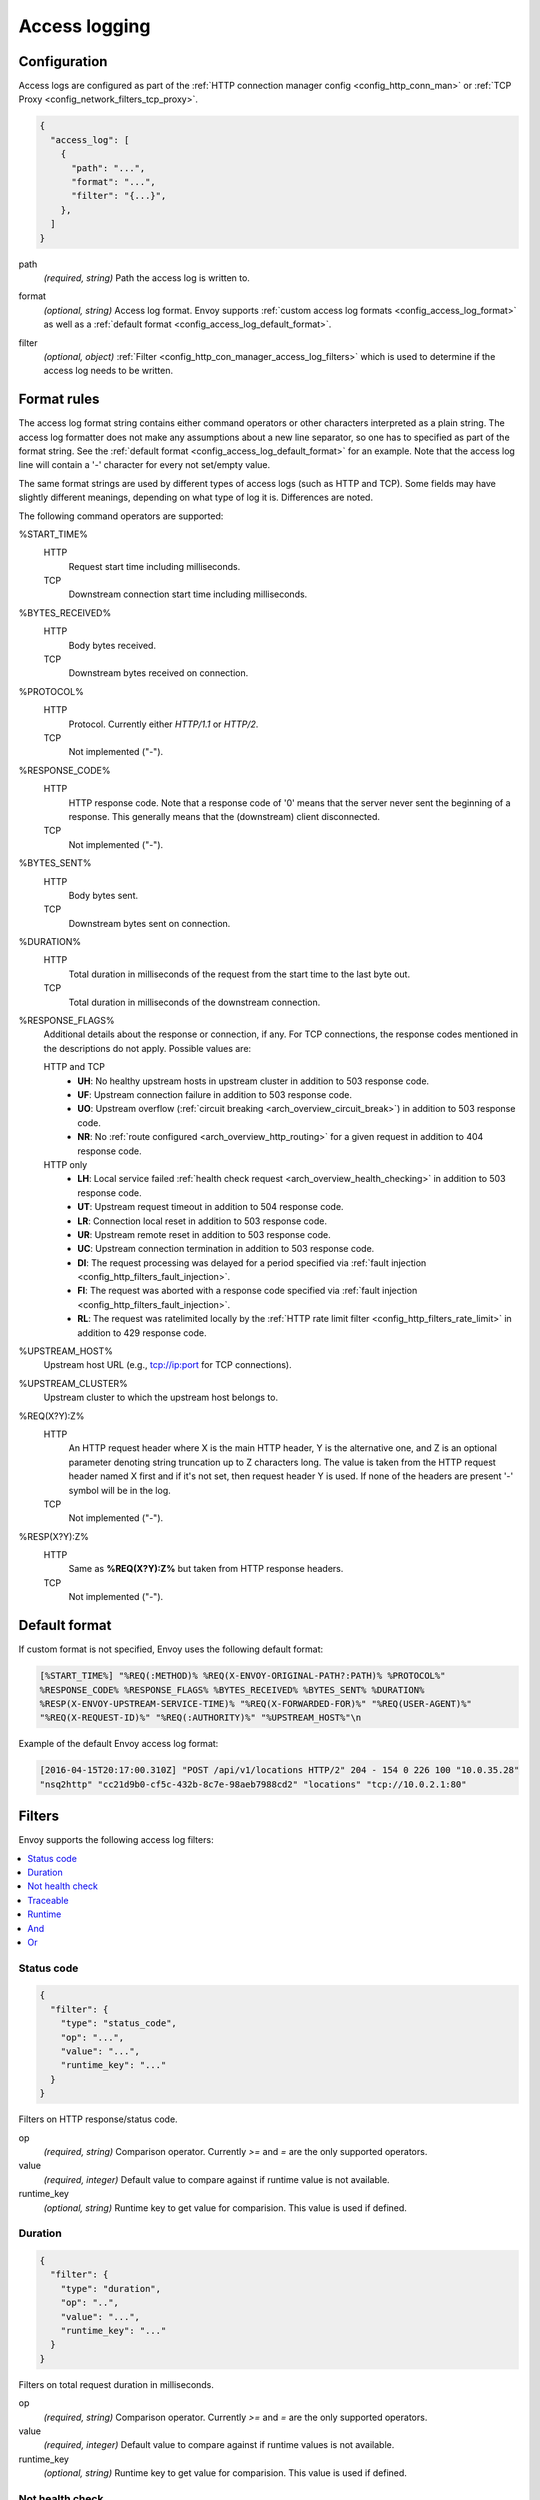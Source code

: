 .. _config_access_log:

Access logging
==============

Configuration
-------------------------

Access logs are configured as part of the :ref:`HTTP connection manager config
<config_http_conn_man>` or :ref:`TCP Proxy <config_network_filters_tcp_proxy>`.

.. code-block:: json

  {
    "access_log": [
      {
        "path": "...",
        "format": "...",
        "filter": "{...}",
      },
    ]
  }

.. _config_access_log_path_param:

path
  *(required, string)* Path the access log is written to.

.. _config_access_log_format_param:

format
  *(optional, string)* Access log format. Envoy supports :ref:`custom access log formats
  <config_access_log_format>` as well as a :ref:`default format
  <config_access_log_default_format>`.

.. _config_access_log_filter_param:

filter
  *(optional, object)* :ref:`Filter <config_http_con_manager_access_log_filters>` which is used to
  determine if the access log needs to be written.

.. _config_access_log_format:

Format rules
------------

The access log format string contains either command operators or other characters interpreted as a
plain string. The access log formatter does not make any assumptions about a new line separator, so one
has to specified as part of the format string.
See the :ref:`default format <config_access_log_default_format>` for an example.
Note that the access log line will contain a '-' character for every not set/empty value.

The same format strings are used by different types of access logs (such as HTTP and TCP).  Some
fields may have slightly different meanings, depending on what type of log it is.  Differences
are noted.

The following command operators are supported:

%START_TIME%
  HTTP
    Request start time including milliseconds.

  TCP
    Downstream connection start time including milliseconds.

%BYTES_RECEIVED%
  HTTP
    Body bytes received.

  TCP
    Downstream bytes received on connection.

%PROTOCOL%
  HTTP
    Protocol. Currently either *HTTP/1.1* or *HTTP/2*.

  TCP
    Not implemented ("-").

%RESPONSE_CODE%
  HTTP
    HTTP response code. Note that a response code of '0' means that the server never sent the
    beginning of a response. This generally means that the (downstream) client disconnected.

  TCP
    Not implemented ("-").

%BYTES_SENT%
  HTTP
    Body bytes sent.

  TCP
    Downstream bytes sent on connection.

%DURATION%
  HTTP
    Total duration in milliseconds of the request from the start time to the last byte out.

  TCP
    Total duration in milliseconds of the downstream connection.

%RESPONSE_FLAGS%
  Additional details about the response or connection, if any. For TCP connections, the response codes mentioned in
  the descriptions do not apply.  Possible values are:

  HTTP and TCP
    * **UH**: No healthy upstream hosts in upstream cluster in addition to 503 response code.
    * **UF**: Upstream connection failure in addition to 503 response code.
    * **UO**: Upstream overflow (:ref:`circuit breaking <arch_overview_circuit_break>`) in addition to 503 response code.
    * **NR**: No :ref:`route configured <arch_overview_http_routing>` for a given request in addition to 404 response code.
  HTTP only
    * **LH**: Local service failed :ref:`health check request <arch_overview_health_checking>` in addition to 503 response code.
    * **UT**: Upstream request timeout in addition to 504 response code.
    * **LR**: Connection local reset in addition to 503 response code.
    * **UR**: Upstream remote reset in addition to 503 response code.
    * **UC**: Upstream connection termination in addition to 503 response code.
    * **DI**: The request processing was delayed for a period specified via :ref:`fault injection <config_http_filters_fault_injection>`.
    * **FI**: The request was aborted with a response code specified via :ref:`fault injection <config_http_filters_fault_injection>`.
    * **RL**: The request was ratelimited locally by the :ref:`HTTP rate limit filter <config_http_filters_rate_limit>` in addition to 429 response code.

%UPSTREAM_HOST%
  Upstream host URL (e.g., tcp://ip:port for TCP connections).

%UPSTREAM_CLUSTER%
  Upstream cluster to which the upstream host belongs to.

%REQ(X?Y):Z%
  HTTP
    An HTTP request header where X is the main HTTP header, Y is the alternative one, and Z is an
    optional parameter denoting string truncation up to Z characters long. The value is taken from
    the HTTP request header named X first and if it's not set, then request header Y is used. If
    none of the headers are present '-' symbol will be in the log.

  TCP
    Not implemented ("-").

%RESP(X?Y):Z%
  HTTP
    Same as **%REQ(X?Y):Z%** but taken from HTTP response headers.

  TCP
    Not implemented ("-").


.. _config_access_log_default_format:

Default format
--------------

If custom format is not specified, Envoy uses the following default format:

.. code-block:: none

  [%START_TIME%] "%REQ(:METHOD)% %REQ(X-ENVOY-ORIGINAL-PATH?:PATH)% %PROTOCOL%"
  %RESPONSE_CODE% %RESPONSE_FLAGS% %BYTES_RECEIVED% %BYTES_SENT% %DURATION%
  %RESP(X-ENVOY-UPSTREAM-SERVICE-TIME)% "%REQ(X-FORWARDED-FOR)%" "%REQ(USER-AGENT)%"
  "%REQ(X-REQUEST-ID)%" "%REQ(:AUTHORITY)%" "%UPSTREAM_HOST%"\n

Example of the default Envoy access log format:

.. code-block:: none

  [2016-04-15T20:17:00.310Z] "POST /api/v1/locations HTTP/2" 204 - 154 0 226 100 "10.0.35.28"
  "nsq2http" "cc21d9b0-cf5c-432b-8c7e-98aeb7988cd2" "locations" "tcp://10.0.2.1:80"

.. _config_http_con_manager_access_log_filters:

Filters
-------

Envoy supports the following access log filters:

.. contents::
  :local:

Status code
^^^^^^^^^^^

.. code-block:: json

  {
    "filter": {
      "type": "status_code",
      "op": "...",
      "value": "...",
      "runtime_key": "..."
    }
  }

Filters on HTTP response/status code.

op
  *(required, string)* Comparison operator. Currently *>=*  and *=* are the only supported operators.

value
  *(required, integer)* Default value to compare against if runtime value is not available.

runtime_key
  *(optional, string)* Runtime key to get value for comparision. This value is used if defined.

Duration
^^^^^^^^

.. code-block:: json

  {
    "filter": {
      "type": "duration",
      "op": "..",
      "value": "...",
      "runtime_key": "..."
    }
  }

Filters on total request duration in milliseconds.

op
  *(required, string)* Comparison operator. Currently *>=* and *=* are the only supported operators.

value
  *(required, integer)* Default value to compare against if runtime values is not available.

runtime_key
  *(optional, string)* Runtime key to get value for comparision. This value is used if defined.


Not health check
^^^^^^^^^^^^^^^^

.. code-block:: json

  {
    "filter": {
      "type": "not_healthcheck"
    }
  }

Filters for requests that are not health check requests. A health check request is marked by
the :ref:`health check filter <config_http_filters_health_check>`.

Traceable
^^^^^^^^^

.. code-block:: json

  {
    "filter": {
      "type": "traceable_request"
    }
  }

Filters for requests that are traceable. See the :ref:`tracing overview <arch_overview_tracing>` for
more information on how a request becomes traceable.


.. _config_http_con_manager_access_log_filters_runtime:

Runtime
^^^^^^^^^
.. code-block:: json

  {
    "filter": {
      "type": "runtime",
      "key" : "..."
    }
  }

Filters for random sampling of requests. Sampling pivots on the header
:ref:`x-request-id<config_http_conn_man_headers_x-request-id>` being present. If
:ref:`x-request-id<config_http_conn_man_headers_x-request-id>` is present, the filter will
consistently sample across multiple hosts based on the runtime key value and the value extracted
from :ref:`x-request-id<config_http_conn_man_headers_x-request-id>`. If it is missing, the
filter will randomly sample based on the runtime key value.

key
  *(required, string)* Runtime key to get the percentage of requests to be sampled.
  This runtime control is specified in the range 0-100 and defaults to 0.

And
^^^

.. code-block:: json

  {
    "filter": {
      "type": "logical_and",
      "filters": []
    }
  }

Performs a logical "and" operation on the result of each filter in *filters*. Filters are evaluated
sequentially and if one of them returns false, the filter returns false immediately.

Or
^^

.. code-block:: json

  {
    "filter": {
      "type": "logical_or",
      "filters": []
    }
  }

Performs a logical "or" operation on the result of each individual filter. Filters are evaluated
sequentially and if one of them returns true, the filter returns true immediately.
